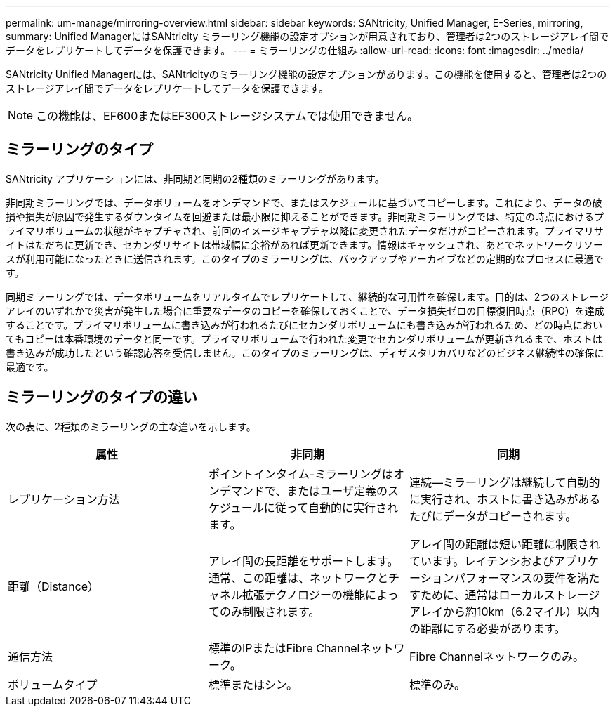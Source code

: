 ---
permalink: um-manage/mirroring-overview.html 
sidebar: sidebar 
keywords: SANtricity, Unified Manager, E-Series, mirroring, 
summary: Unified ManagerにはSANtricity ミラーリング機能の設定オプションが用意されており、管理者は2つのストレージアレイ間でデータをレプリケートしてデータを保護できます。 
---
= ミラーリングの仕組み
:allow-uri-read: 
:icons: font
:imagesdir: ../media/


[role="lead"]
SANtricity Unified Managerには、SANtricityのミラーリング機能の設定オプションがあります。この機能を使用すると、管理者は2つのストレージアレイ間でデータをレプリケートしてデータを保護できます。

[NOTE]
====
この機能は、EF600またはEF300ストレージシステムでは使用できません。

====


== ミラーリングのタイプ

SANtricity アプリケーションには、非同期と同期の2種類のミラーリングがあります。

非同期ミラーリングでは、データボリュームをオンデマンドで、またはスケジュールに基づいてコピーします。これにより、データの破損や損失が原因で発生するダウンタイムを回避または最小限に抑えることができます。非同期ミラーリングでは、特定の時点におけるプライマリボリュームの状態がキャプチャされ、前回のイメージキャプチャ以降に変更されたデータだけがコピーされます。プライマリサイトはただちに更新でき、セカンダリサイトは帯域幅に余裕があれば更新できます。情報はキャッシュされ、あとでネットワークリソースが利用可能になったときに送信されます。このタイプのミラーリングは、バックアップやアーカイブなどの定期的なプロセスに最適です。

同期ミラーリングでは、データボリュームをリアルタイムでレプリケートして、継続的な可用性を確保します。目的は、2つのストレージアレイのいずれかで災害が発生した場合に重要なデータのコピーを確保しておくことで、データ損失ゼロの目標復旧時点（RPO）を達成することです。プライマリボリュームに書き込みが行われるたびにセカンダリボリュームにも書き込みが行われるため、どの時点においてもコピーは本番環境のデータと同一です。プライマリボリュームで行われた変更でセカンダリボリュームが更新されるまで、ホストは書き込みが成功したという確認応答を受信しません。このタイプのミラーリングは、ディザスタリカバリなどのビジネス継続性の確保に最適です。



== ミラーリングのタイプの違い

次の表に、2種類のミラーリングの主な違いを示します。

[cols="1a,1a,1a"]
|===
| 属性 | 非同期 | 同期 


 a| 
レプリケーション方法
 a| 
ポイントインタイム-ミラーリングはオンデマンドで、またはユーザ定義のスケジュールに従って自動的に実行されます。
 a| 
連続--ミラーリングは継続して自動的に実行され、ホストに書き込みがあるたびにデータがコピーされます。



 a| 
距離（Distance）
 a| 
アレイ間の長距離をサポートします。通常、この距離は、ネットワークとチャネル拡張テクノロジーの機能によってのみ制限されます。
 a| 
アレイ間の距離は短い距離に制限されています。レイテンシおよびアプリケーションパフォーマンスの要件を満たすために、通常はローカルストレージアレイから約10km（6.2マイル）以内の距離にする必要があります。



 a| 
通信方法
 a| 
標準のIPまたはFibre Channelネットワーク。
 a| 
Fibre Channelネットワークのみ。



 a| 
ボリュームタイプ
 a| 
標準またはシン。
 a| 
標準のみ。

|===